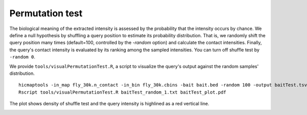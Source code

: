Permutation test
=============================

The biological meaning of the extracted intensity is assessed by the probability that the intensity occurs by chance. We define a null hypothesis by shuffling a query position to estimate its probability distribution. That is, we randomly shift the query position many times (default=100, controlled by the *-random* option) and calculate the contact intensities. Finally, the query's contact intensity is evaluated by its ranking among the sampled intensities. You can turn off shuffle test by ``-random 0``.

We provide ``tools/visualPermutationTest.R``, a script to visualize the query's output against the random samples' distribution.
::
    hicmaptools -in_map fly_30k.n_contact -in_bin fly_30k.cbins -bait bait.bed -random 100 -output baitTest.tsv
    Rscript tools/visualPermutationTest.R baitTest_random_1.txt baitTest_plot.pdf

The plot shows density of shuffle test and the query intensity is highlined as a red vertical line.

.. image:: figs/baitTest_plot.png
      :scale: 35 %
      :alt: Illustration of permutation test
